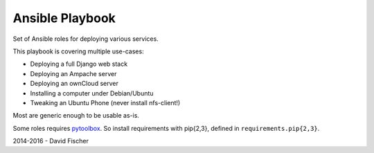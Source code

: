 ================
Ansible Playbook
================

Set of Ansible roles for deploying various services.

This playbook is covering multiple use-cases:

* Deploying a full Django web stack
* Deploying an Ampache server
* Deploying an ownCloud server
* Installing a computer under Debian/Ubuntu
* Tweaking an Ubuntu Phone (never install nfs-client!)

Most are generic enough to be usable as-is.

Some roles requires `pytoolbox <https://github.com/davidfischer-ch/pytoolbox>`_.
So install requirements with pip{2,3}, defined in ``requirements.pip{2,3}``.

2014-2016 - David Fischer
